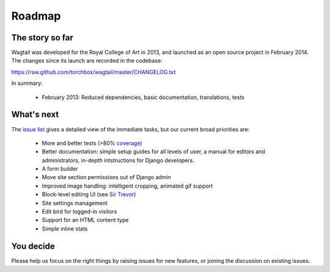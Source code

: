 Roadmap
-------

The story so far
~~~~~~~~~~~~~~~~

Wagtail was developed for the Royal College of Art in 2013, and launched as an open source project in February 2014. The changes since its launch are recorded in the codebase:

https://raw.github.com/torchbox/wagtail/master/CHANGELOG.txt

In summary:

 * February 2013: Reduced dependencies, basic documentation, translations, tests

What's next
~~~~~~~~~~~

The `issue list <https://github.com/torchbox/wagtail/issues>`_ gives a detailed view of the immediate tasks, but our current broad priorities are:

 * More and better tests (>80% `coverage <https://coveralls.io/r/torchbox/wagtail>`_)
 * Better documentation: simple setup guides for all levels of user, a manual for editors and administrators, in-depth intstructions for Django developers.
 * A form builder
 * Move site section permissions out of Django admin
 * Improved image handling: intelligent cropping, animated gif support
 * Block-level editing UI (see `Sir Trevor <http://madebymany.github.io/sir-trevor-js/>`_)
 * Site settings management
 * Edit bird for logged-in visitors
 * Support for an HTML content type
 * Simple inline stats

You decide
~~~~~~~~~~

Please help us focus on the right things by raising issues for new features, or joining the discussion on existing issues.
